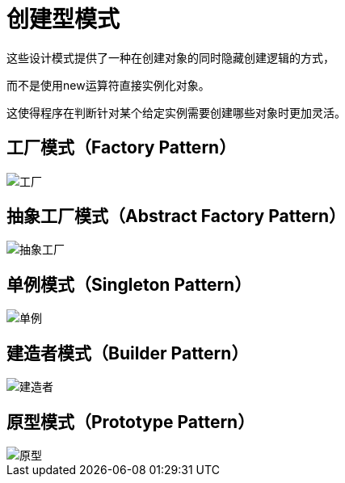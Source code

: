 = 创建型模式

这些设计模式提供了一种在创建对象的同时隐藏创建逻辑的方式，

而不是使用new运算符直接实例化对象。

这使得程序在判断针对某个给定实例需要创建哪些对象时更加灵活。

== 工厂模式（Factory Pattern）

image::../images/工厂.jpg[]

== 抽象工厂模式（Abstract Factory Pattern）

image::../images/抽象工厂.jpg[]

== 单例模式（Singleton Pattern）

image::../images/单例.jpg[]

== 建造者模式（Builder Pattern）

image::../images/建造者.jpg[]

== 原型模式（Prototype Pattern）

image::../images/原型.jpg[]
